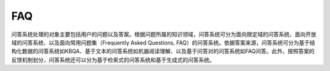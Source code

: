 
FAQ
===

问答系统处理的对象主要包括用户的问题以及答案。根据问题所属的知识领域，问答系统可分为面向限定域的问答系统、面向开放域的问答系统、以及面向常用问题集（Frequently
Asked Questions,
FAQ）的问答系统。依据答案来源，问答系统可分为基于结构化数据的问答系统如KBQA、基于文本的问答系统如机器阅读理解、以及基于问答对的问答系统如FAQ问答。此外，按照答案的反馈机制划分，问答系统还可以分为基于检索式的问答系统和基于生成式的问答系统。
